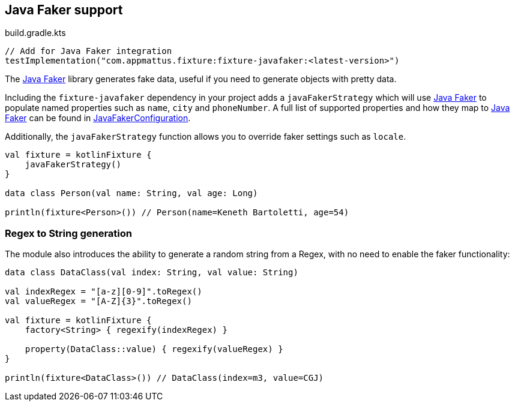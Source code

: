 == Java Faker support

[source,kotlin]
.build.gradle.kts
----
// Add for Java Faker integration
testImplementation("com.appmattus.fixture:fixture-javafaker:<latest-version>")
----

The http://dius.github.io/java-faker/[Java Faker] library generates
fake data, useful if you need to generate objects with pretty data.

Including the `fixture-javafaker` dependency in your project adds a
`javaFakerStrategy` which will use
http://dius.github.io/java-faker/[Java Faker] to populate named
properties such as `name`, `city` and `phoneNumber`. A full list of
supported properties and how they map to
http://dius.github.io/java-faker/[Java Faker] can be found in
link:src/main/kotlin/com/appmattus/kotlinfixture/decorator/fake/javafaker/JavaFakerConfiguration.kt[JavaFakerConfiguration].

Additionally, the `javaFakerStrategy` function allows you to override
faker settings such as `locale`.

[source,kotlin]
----

val fixture = kotlinFixture {
    javaFakerStrategy()
}

data class Person(val name: String, val age: Long)

println(fixture<Person>()) // Person(name=Keneth Bartoletti, age=54)
----

=== Regex to String generation

The module also introduces the ability to generate a random string from
a Regex, with no need to enable the faker functionality:

[source,kotlin]
----
data class DataClass(val index: String, val value: String)

val indexRegex = "[a-z][0-9]".toRegex()
val valueRegex = "[A-Z]{3}".toRegex()

val fixture = kotlinFixture {
    factory<String> { regexify(indexRegex) }

    property(DataClass::value) { regexify(valueRegex) }
}

println(fixture<DataClass>()) // DataClass(index=m3, value=CGJ)
----
